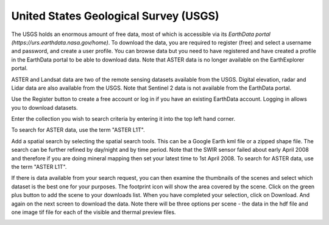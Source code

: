 ======================================
United States Geological Survey (USGS)
======================================

The USGS holds an enormous amount of free data, most of which is accessible via its `EarthData portal (https://urs.earthdata.nasa.gov/home)`. To download the data, you are required to register (free) and select a username and password, and create a user profile. You can browse data but you need to have registered and have created a profile in the EarthData portal to be able to download data. Note that ASTER data is no longer available on the EarthExplorer portal.

ASTER and Landsat data are two of the remote sensing datasets available from the USGS. Digital elevation, radar and Lidar data are also available from the USGS. Note that Sentinel 2 data is not available from the EarthData portal.

.. image:: img/EarthData01.jpg
  :align: center

Use the Register button to create a free account or log in if you have an existing EarthData account. Logging in allows you to download datasets.

Enter the collection you wish to search criteria by entering it into the top left hand corner.

.. image:: img/EarthData02.jpg
  :align: center

To search for ASTER data, use the term "ASTER L1T".

.. image:: img/EarthData03.jpg
  :align: center

Add a spatial search by selecting the spatial search tools. This can be a Google Earth kml file or a zipped shape file. The search can be further refined by day/night and by time period. Note that the SWIR sensor failed about early April 2008 and therefore if you are doing mineral mapping then set your latest time to 1st April 2008.
To search for ASTER data, use the term "ASTER L1T".

.. image:: img/EarthData04.jpg
  :align: center

.. image:: img/EarthData05.jpg
  :align: center

If there is data available from your search request, you can then examine the thumbnails of the scenes and select which dataset is the best one for your purposes. The footprint icon will show the area covered by the scene. Click on the green plus button to add the scene to your downloads list. When you have completed your selection, click on Download. And again on the next screen to download the data. Note there will be three options per scene - the data in the hdf file and one image tif file for each of the visible and thermal preview files.

.. image:: img/EarthData06.jpg
  :align: center
